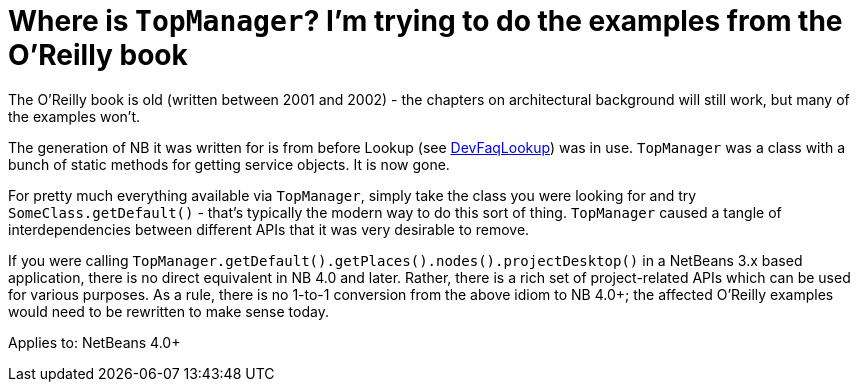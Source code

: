 // 
//     Licensed to the Apache Software Foundation (ASF) under one
//     or more contributor license agreements.  See the NOTICE file
//     distributed with this work for additional information
//     regarding copyright ownership.  The ASF licenses this file
//     to you under the Apache License, Version 2.0 (the
//     "License"); you may not use this file except in compliance
//     with the License.  You may obtain a copy of the License at
// 
//       http://www.apache.org/licenses/LICENSE-2.0
// 
//     Unless required by applicable law or agreed to in writing,
//     software distributed under the License is distributed on an
//     "AS IS" BASIS, WITHOUT WARRANTIES OR CONDITIONS OF ANY
//     KIND, either express or implied.  See the License for the
//     specific language governing permissions and limitations
//     under the License.
//

= Where is `TopManager`? I'm trying to do the examples from the O'Reilly book
:jbake-type: wikidev
:jbake-tags: wiki, devfaq, needsreview
:jbake-status: published
:keywords: Apache NetBeans wiki DevFaqTopManager
:description: Apache NetBeans wiki DevFaqTopManager
:toc: left
:toc-title:
:syntax: true
:wikidevsection: _development_issues_module_basics_and_classpath_issues_and_information_about_rcpplatform_application_configuration
:position: 22


The O'Reilly book is old (written between 2001 and 2002) - the chapters on architectural background will still work, but many of the examples won't.

The generation of NB it was written for is from before Lookup (see xref:DevFaqLookup.adoc[DevFaqLookup]) was in use. `TopManager` was a class with a bunch of static methods for getting service objects.
It is now gone.

For pretty much everything available via `TopManager`, simply take the class you were looking for and try `SomeClass.getDefault()` - that's typically the modern way to do this sort of thing.  `TopManager` caused a tangle of interdependencies between different APIs that it was very desirable to remove.

If you were calling `TopManager.getDefault().getPlaces().nodes().projectDesktop()` in a NetBeans 3.x based application, there is no direct equivalent in NB 4.0 and later.  Rather, there is a rich set of project-related APIs which can be used for various purposes. As a rule, there is no 1-to-1 conversion from the above idiom to NB 4.0+; the affected O'Reilly examples would need to be rewritten to make sense today.


Applies to: NetBeans 4.0+
////
== Apache Migration Information

The content in this page was kindly donated by Oracle Corp. to the
Apache Software Foundation.

This page was exported from link:http://wiki.netbeans.org/DevFaqTopManager[http://wiki.netbeans.org/DevFaqTopManager] , 
that was last modified by NetBeans user Admin 
on 2009-11-06T16:02:29Z.


*NOTE:* This document was automatically converted to the AsciiDoc format on 2018-02-07, and needs to be reviewed.
////